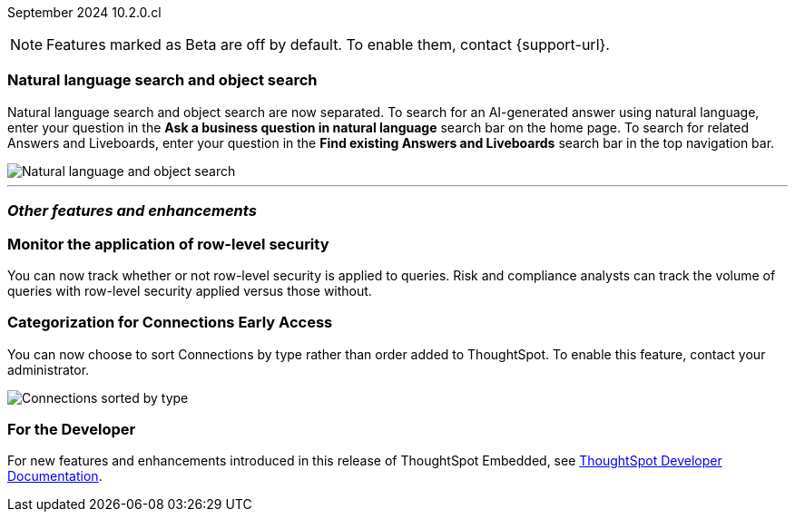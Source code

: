 ifndef::pendo-links[]
September 2024 [label label-dep]#10.2.0.cl#
endif::[]
ifdef::pendo-links[]
[month-year-whats-new]#September 2024#
[label label-dep-whats-new]#10.2.0.cl#
endif::[]

ifndef::free-trial-feature[]
NOTE: Features marked as [.badge.badge-update-note]#Beta# are off by default. To enable them, contact {support-url}.
endif::free-trial-feature[]

[#primary-10-2-0-cl]

// Business User

[#10-2-0-cl-search-split]
[discrete]
=== Natural language search and object search

// Naomi. jira: SCAL-210305. docs jira: SCAL-221925
// PM: Mohil, Neerav

Natural language search and object search are now separated. To search for an AI-generated answer using natural language, enter your question in the *Ask a business question in natural language* search bar on the home page. To search for related Answers and Liveboards, enter your question in the *Find existing Answers and Liveboards* search bar in the top navigation bar.

image::search-split.png[Natural language and object search]

// Analyst


////
ifndef::free-trial-feature[]
ifndef::pendo-links[]
[#10-2-0-cl-csv-upload]
[discrete]
=== CSV upload to Answers [.badge.badge-beta]#Beta#
endif::[]
ifdef::pendo-links[]
[#10-2-0-cl-csv-upload]
[discrete]
=== CSV upload to Answers [.badge.badge-beta-whats-new]#Beta#
endif::[]

// Naomi. jira: SCAL-181354, SCAL-181358. docs jira: SCAL-220822
// PM: Aaghran. should i mention that this feature is specifically to replace/ make less tempting the download to Excel feature? add gif

You can now upload data related to your Search and append it directly to an Answer. This allows you to add data columns to an Answer without navigating away from your current analysis. To enable this feature, currently enabled only on Snowflake, contact {support-url}.

ifndef::pendo-links[]
+++
<video autoplay loop muted controls width="800" controlsList="nodownload">
<source src="https://docs.thoughtspot.com/cloud/10.2.0.cl/_images/data-augment.mp4" type="video/mp4">
</video>
+++
endif::pendo-links[]
ifdef::pendo-links[]
+++
<video autoplay loop muted controls width="676" controlsList="nodownload">
<source src="https://docs.thoughtspot.com/cloud/10.2.0.cl/_images/data-augment.mp4" type="video/mp4">
</video>
+++
endif::pendo-links[]

endif::free-trial-feature[]
////



'''
[#secondary-10-2-0-cl]
[discrete]
=== _Other features and enhancements_

// Data Engineer

////
[#10-2-0-cl-join-key]
[discrete]
=== Allow changing join keys in UI for global joins

// Naomi. jira: SCAL-91117. docs jira: SCAL-213778
// PM: Samridh. moved to 10.4.0.cl
////

[#10-2-0-cl-rls]
[discrete]
=== Monitor the application of row-level security
You can now track whether or not row-level security is applied to queries. Risk and compliance analysts can track the volume of queries with row-level security applied versus those without.
////
Each query log contains a comment as follows:
----
isRLSApplied: true/false.
----
////
// Mary. jira: SCAL-210151. docs jira: SCAL-?
// PM: Damian TBD - Waiting for confirmation from Damian.


ifndef::free-trial-feature[]
ifndef::pendo-links[]
[#10-2-0-cl-connection]
[discrete]
=== Categorization for Connections [.badge.badge-early-access]#Early Access#
endif::[]
ifdef::pendo-links[]
[#10-2-0-cl-connection]
[discrete]
=== Categorization for Connections [.badge.badge-early-access-whats-new]#Early Access#
endif::[]

// Naomi. jira: SCAL-207602. docs jira: SCAL-219033
// PM: Aaghran. add image.

You can now choose to sort Connections by type rather than order added to ThoughtSpot. To enable this feature, contact your administrator.

image:connection-sort.png[Connections sorted by type]

endif::free-trial-feature[]

// IT/ Ops Engineer

ifndef::free-trial-feature[]
[discrete]
=== For the Developer

For new features and enhancements introduced in this release of ThoughtSpot Embedded, see https://developers.thoughtspot.com/docs/?pageid=whats-new[ThoughtSpot Developer Documentation^].
endif::free-trial-feature[]
